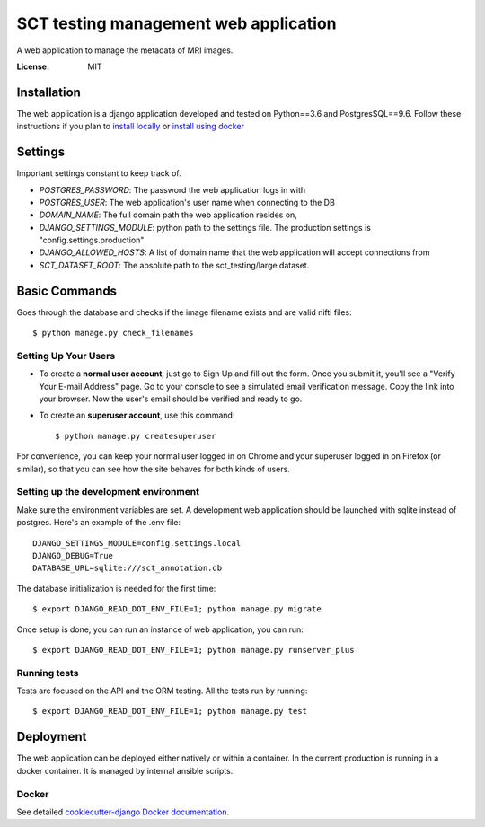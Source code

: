SCT testing management web application
======================================

A web application to manage the metadata of MRI images.

.. image:: https://travis-ci.org/neuropoly/sct_testing_management.svg?branch=master
     :target: https://travis-ci.org/neuropoly/sct_testing_management


:License: MIT

Installation
------------

The web application is a django application developed and tested on Python==3.6
and PostgresSQL==9.6. Follow these instructions if you plan to `install
locally`_ or `install using docker`_

.. _`install locally`: https://cookiecutter-django.readthedocs.io/en/latest/developing-locally.html
.. _`install using docker`: https://cookiecutter-django.readthedocs.io/en/latest/deployment-with-docker.html


Settings
--------
Important settings constant to keep track of.

- `POSTGRES_PASSWORD`: The password the web application logs in with
- `POSTGRES_USER`: The web application's user name when connecting to the DB

- `DOMAIN_NAME`: The full domain path the web application resides on,
- `DJANGO_SETTINGS_MODULE`: python path to the settings file. The production
  settings is "config.settings.production"
- `DJANGO_ALLOWED_HOSTS`: A list of domain name that the web application will
  accept connections from
- `SCT_DATASET_ROOT`: The absolute path to the sct_testing/large dataset.

Basic Commands
--------------

Goes through the database and checks if the image filename exists and are valid
nifti files::

  $ python manage.py check_filenames


Setting Up Your Users
^^^^^^^^^^^^^^^^^^^^^

* To create a **normal user account**, just go to Sign Up and fill out the form.
  Once you submit it, you'll see a "Verify Your E-mail Address" page. Go to your
  console to see a simulated email verification message. Copy the link into your
  browser. Now the user's email should be verified and ready to go.

* To create an **superuser account**, use this command::

  $ python manage.py createsuperuser

For convenience, you can keep your normal user logged in on Chrome and your
superuser logged in on Firefox (or similar), so that you can see how the site
behaves for both kinds of users.

Setting up the development environment
^^^^^^^^^^^^^^^^^^^^^^^^^^^^^^^^^^^^^^

Make sure the environment variables are set. A development web application
should be launched with sqlite instead of postgres. Here's an example of the
.env file::

  DJANGO_SETTINGS_MODULE=config.settings.local
  DJANGO_DEBUG=True
  DATABASE_URL=sqlite:///sct_annotation.db

The database initialization is needed for the first time::

   $ export DJANGO_READ_DOT_ENV_FILE=1; python manage.py migrate

Once setup is done, you can run an instance of web application, you can run::

   $ export DJANGO_READ_DOT_ENV_FILE=1; python manage.py runserver_plus


Running tests
^^^^^^^^^^^^^

Tests are focused on the API and the ORM testing. All the tests run by running::

  $ export DJANGO_READ_DOT_ENV_FILE=1; python manage.py test


Deployment
----------

The web application can be deployed either natively or within a container. In
the current production is running in a docker container. It is managed by
internal ansible scripts.


Docker
^^^^^^

See detailed `cookiecutter-django Docker documentation`_.

.. _`cookiecutter-django Docker documentation`: http://cookiecutter-django.readthedocs.io/en/latest/deployment-with-docker.html
